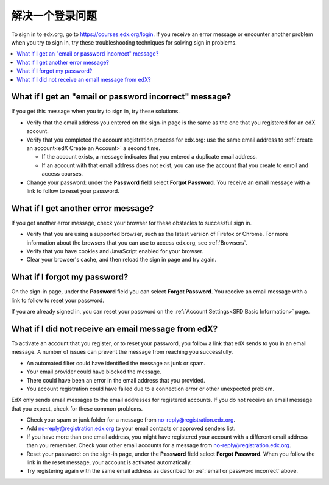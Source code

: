 .. This file is used in the SFD_account.rst file in the edX Learner's Guide
.. (partner version only)

.. _Troubleshooting signin:

***************************
解决一个登录问题
***************************

To sign in to edx.org, go to https://courses.edx.org/login. If you receive an
error message or encounter another problem when you try to sign in, try these
troubleshooting techniques for solving sign in problems.

.. contents::
  :local:
  :depth: 1

.. _email or password incorrect:

=======================================================
What if I get an "email or password incorrect" message?
=======================================================

If you get this message when you try to sign in, try these solutions.

* Verify that the email address you entered on the sign-in page is the same as
  the one that you registered for an edX account.

* Verify that you completed the account registration process for edx.org: use
  the same email address to :ref:`create an account<edX Create an Account>` a
  second time.

  * If the account exists, a message indicates that you entered a duplicate
    email address.

  * If an account with that email address does not exist, you can use
    the account that you create to enroll and access courses.

* Change your password: under the **Password** field select **Forgot
  Password**. You receive an email message with a link to follow to reset your
  password.

=====================================
What if I get another error message?
=====================================

If you get another error message, check your browser for these obstacles to
successful sign in.

* Verify that you are using a supported browser, such as the latest version of
  Firefox or Chrome. For more information about the browsers that you can use
  to access edx.org, see :ref:`Browsers`.

* Verify that you have cookies and JavaScript enabled for your browser.

* Clear your browser's cache, and then reload the sign in page and try again.

=============================
What if I forgot my password?
=============================

On the sign-in page, under the **Password** field you can select **Forgot
Password**. You receive an email message with a link to follow to reset your
password.

If you are already signed in, you can reset your password on the
:ref:`Account Settings<SFD Basic Information>` page.

====================================================
What if I did not receive an email message from edX?
====================================================

To activate an account that you register, or to reset your password, you follow
a link that edX sends to you in an email message. A number of issues can
prevent the message from reaching you successfully.

* An automated filter could have identified the message as junk or spam.
* Your email provider could have blocked the message.
* There could have been an error in the email address that you provided.
* You account registration could have failed due to a connection error or other
  unexpected problem.

EdX only sends email messages to the email addresses for registered
accounts. If you do not receive an email message that you expect, check for
these common problems.

* Check your spam or junk folder for a message from
  no-reply@registration.edx.org.
* Add no-reply@registration.edx.org to your email contacts or approved senders
  list.
* If you have more than one email address, you might have registered your
  account with a different email address than you remember. Check your other
  email accounts for a message from no-reply@registration.edx.org.
* Reset your password: on the sign-in page, under the **Password** field select
  **Forgot Password**. When you follow the link in the reset message, your
  account is activated automatically.
* Try registering again with the same email address as described for
  :ref:`email or password incorrect` above.
